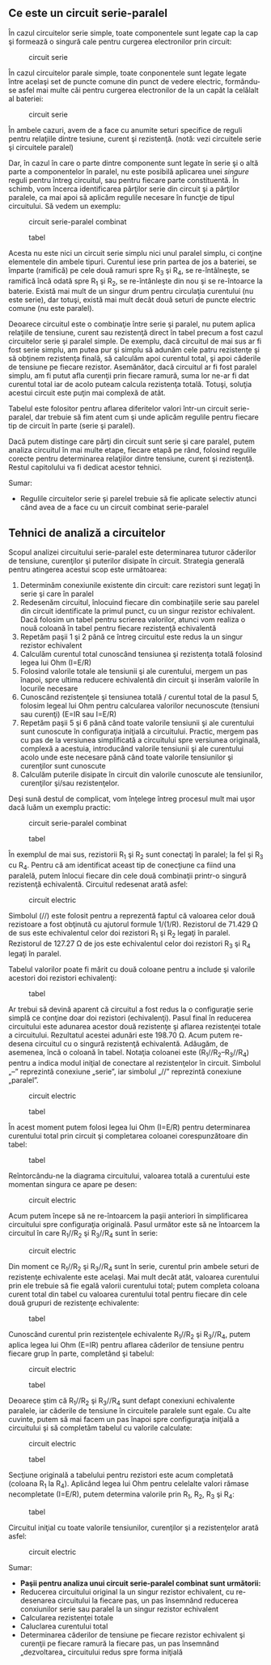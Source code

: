 ** Ce este un circuit serie-paralel

În cazul circuitelor serie simple, toate componentele sunt legate cap la
cap şi formează o singură cale pentru curgerea electronilor prin
circuit:

#+CAPTION: circuit serie
[[../poze/00082.png]]

În cazul circuitelor parale simple, toate conponentele sunt legate
legate între acelaşi set de puncte comune din punct de vedere electric,
formându-se asfel mai multe căi pentru curgerea electronilor de la un
capăt la celălalt al bateriei:

#+CAPTION: circuit serie
[[../poze/00083.png]]

În ambele cazuri, avem de a face cu anumite seturi specifice de reguli
pentru relaţiile dintre tesiune, curent şi rezistenţă. (notă: vezi
circuitele serie şi circuitele paralel)

Dar, în cazul în care o parte dintre componente sunt legate în serie şi
o altă parte a componentelor în paralel, nu este posibilă aplicarea unei
/singure/ reguli pentru întreg circuitul, sau pentru fiecare parte
constituentă. În schimb, vom încerca identificarea părţilor serie din
circuit şi a părţilor paralele, ca mai apoi să aplicăm regulile necesare
în funcţie de tipul circuitului. Să vedem un exemplu:

#+CAPTION: circuit serie-paralel combinat
[[../poze/00123.png]]
#+CAPTION: tabel
[[../poze/10126.png]]

Acesta nu este nici un circuit serie simplu nici unul paralel simplu, ci
conţine elementele din ambele tipuri. Curentul iese prin partea de jos a
bateriei, se împarte (ramifică) pe cele două ramuri spre R_{3} şi R_{4},
se re-întâlneşte, se ramifică încă odată spre R_{1} şi R_{2}, se
re-întânleşte din nou şi se re-întoarce la baterie. Există mai mult de
un singur drum pentru circulaţia curentului (nu este serie), dar totuşi,
există mai mult decât două seturi de puncte electric comune (nu este
paralel).

Deoarece circuitul este o combinaţie între serie şi paralel, nu putem
aplica relaţiile de tensiune, curent sau rezistenţă direct în tabel
precum a fost cazul circuitelor serie şi paralel simple. De exemplu,
dacă circuitul de mai sus ar fi fost serie simplu, am putea pur şi
simplu să adunăm cele patru rezistenţe şi să obţinem rezistenţa finală,
să calculăm apoi curentul total, şi apoi căderile de tensiune pe fiecare
rezistor. Asemănător, dacă circuitul ar fi fost paralel simplu, am fi
putut afla curenţii prin fiecare ramură, suma lor ne-ar fi dat curentul
total iar de acolo puteam calcula rezistenţa totală. Totuşi, soluţia
acestui circuit este puţin mai complexă de atât.

Tabelul este folositor pentru aflarea diferitelor valori într-un circuit
serie-paralel, dar trebuie să fim atent cum şi unde aplicăm regulile
pentru fiecare tip de circuit în parte (serie şi paralel).

Dacă putem distinge care părţi din circuit sunt serie şi care paralel,
putem analiza circuitul în mai multe etape, fiecare etapă pe rând,
folosind regulile corecte pentru determinarea relaţiilor dintre
tensiune, curent şi rezistenţă. Restul capitolului va fi dedicat acestor
tehnici.

Sumar:

-  Regulile circuitelor serie şi parelel trebuie să fie aplicate
   selectiv atunci când avea de a face cu un circuit combinat
   serie-paralel

** Tehnici de analiză a circuitelor

Scopul analizei circuitului serie-paralel este determinarea tuturor
căderilor de tensiune, curenţilor şi puterilor disipate în circuit.
Strategia generală pentru atingerea acestui scop este următoarea:

1. Determinăm conexiunile existente din circuit: care rezistori sunt
   legaţi în serie şi care în paralel
2. Redesenăm circuitul, înlocuind fiecare din combinaţiile serie sau
   parelel din circuit identificate la primul punct, cu un singur
   rezistor echivalent. Dacă folosim un tabel pentru scrierea valorilor,
   atunci vom realiza o nouă coloană în tabel pentru fiecare rezistenţă
   echivalentă
3. Repetăm paşii 1 şi 2 până ce întreg circuitul este redus la un singur
   rezistor echivalent
4. Calculăm curentul total cunoscând tensiunea şi rezistenţa totală
   folosind legea lui Ohm (I=E/R)
5. Folosind valorile totale ale tensiunii şi ale curentului, mergem un
   pas înapoi, spre ultima reducere echivalentă din circuit şi inserăm
   valorile în locurile necesare
6. Cunoscând rezistenţele şi tensiunea totală / curentul total de la
   pasul 5, folosim legeal lui Ohm pentru calcularea valorilor
   necunoscute (tensiuni sau curenţi) (E=IR sau I=E/R)
7. Repetăm paşii 5 şi 6 până când toate valorile tensiunii şi ale
   curentului sunt cunoscute în configuraţia iniţială a circuitului.
   Practic, mergem pas cu pas de la versiunea simplificată a circuitului
   spre versiunea originală, complexă a acestuia, introducând valorile
   tensiunii şi ale curentului acolo unde este necesare până când toate
   valorile tensiunilor şi curenţilor sunt cunoscute
8. Calculăm puterile disipate în circuit din valorile cunoscute ale
   tensiunilor, curenţilor şi/sau rezistenţelor.

Deşi sună destul de complicat, vom înţelege întreg procesul mult mai
uşor dacă luăm un exemplu practic:

#+CAPTION: circuit serie-paralel combinat
[[../poze/00123.png]]
#+CAPTION: tabel
[[../poze/10126.png]]

În exemplul de mai sus, rezistorii R_{1} şi R_{2} sunt conectaţi în
paralel; la fel şi R_{3} cu R_{4}. Pentru că am identificat aceast tip
de conecţiune ca fiind una paralelă, putem înlocui fiecare din cele două
combinaţii printr-o singură rezistenţă echivalentă. Circuitul redesenat
arată asfel:

#+CAPTION: circuit electric
[[../poze/00124.png]]

Simbolul (//) este folosit pentru a reprezentă faptul că valoarea celor
două rezistoare a fost obţinută cu ajutorul formule 1/(1/R). Rezistorul
de 71.429 Ω de sus este echivalentul celor doi rezistori R_{1} şi R_{2}
legaţi în paralel. Rezistorul de 127.27 Ω de jos este echivalentul celor
doi rezistori R_{3} şi R_{4} legaţi în paralel.

Tabelul valorilor poate fi mărit cu două coloane pentru a include şi
valorile acestori doi rezistori echivalenţi:

#+CAPTION: tabel
[[../poze/10127.png]]

Ar trebui să devină aparent că circuitul a fost redus la o configuraţie
serie simplă ce conţine doar doi rezistori (echivalenţi). Pasul final în
reducerea circuitului este adunarea acestor două rezistenţe şi aflarea
rezistenţei totale a circuitului. Rezultatul acestei adunări este 198.70
Ω. Acum putem re-desena circuitul cu o singură rezistenţă echivalentă.
Adăugăm, de asemenea, încă o coloană în tabel. Notaţia coloanei este
(R_{1}//R_{2}--R_{3}//R_{4}) pentru a indica modul iniţial de conectare
al rezistenţelor în circuit. Simbolul „--” reprezintă conexiune „serie”,
iar simbolul „//” reprezintă conexiune „paralel”.

#+CAPTION: circuit electric
[[../poze/00125.png]] 
#+CAPTION: tabel
[[../poze/10128.png]]

În acest moment putem folosi legea lui Ohm (I=E/R) pentru determinarea
curentului total prin circuit şi completarea coloanei corespunzătoare
din tabel:

#+CAPTION: tabel
[[../poze/10129.png]]

Reîntorcându-ne la diagrama circuitului, valoarea totală a curentului
este momentan singura ce apare pe desen:

#+CAPTION: circuit electric
[[../poze/00126.png]]

Acum putem începe să ne re-întoarcem la paşii anteriori în simplificarea
circuitului spre configuraţia originală. Pasul următor este să ne
întoarcem la circuitul în care R_{1}//R_{2} şi R_{3}//R_{4} sunt în
serie:

#+CAPTION: circuit electric
[[../poze/00127.png]]

Din moment ce R_{1}//R_{2} şi R_{3}//R_{4} sunt în serie, curentul prin
ambele seturi de rezistenţe echivalente este acelaşi. Mai mult decât
atât, valoarea curentului prin ele trebuie să fie egală valorii
curentului total; putem completa coloana curent total din tabel cu
valoarea curentului total pentru fiecare din cele două grupuri de
rezistenţe echivalente:

#+CAPTION: tabel
[[../poze/10130.png]]

Cunoscând curentul prin rezistenţele echivalente R_{1}//R_{2} şi
R_{3}//R_{4}, putem aplica legea lui Ohm (E=IR) pentru aflarea căderilor
de tensiune pentru fiecare grup în parte, completând şi tabelul:

#+CAPTION: circuit electric
[[../poze/00128.png]] 
#+CAPTION: tabel
[[../poze/10131.png]]

Deoarece ştim că R_{1}//R_{2} şi R_{3}//R_{4} sunt defapt conexiuni
echivalente paralele, iar căderile de tensiune în circuitele paralele
sunt egale. Cu alte cuvinte, putem să mai facem un pas înapoi spre
configuraţia iniţială a circuitului şi să completăm tabelul cu valorile
calculate:

#+CAPTION: circuit electric
[[../poze/00129.png]] 
#+CAPTION: tabel
[[../poze/10132.png]]

Secţiune originală a tabelului pentru rezistori este acum completată
(coloana R_{1} la R_{4}). Aplicând legea lui Ohm pentru celelalte valori
rămase necompletate (I=E/R), putem determina valorile prin R_{1}, R_{2},
R_{3} şi R_{4}:

#+CAPTION: tabel
[[../poze/10133.png]]

Circuitul iniţial cu toate valorile tensiunilor, curenţilor şi a
rezistenţelor arată asfel:

#+CAPTION: circuit electric
[[../poze/00130.png]]

Sumar:

-  *Paşii pentru analiza unui circuit serie-paralel combinat sunt
   următorii:*
-  Reducerea circuitului original la un singur rezistor echivalent, cu
   re-desenarea circuitului la fiecare pas, un pas însemnând reducerea
   conxiunilor serie sau paralel la un singur rezistor echivalent
-  Calcularea rezistenţei totale
-  Caluclarea curentului total
-  Determinarea căderilor de tensiune pe fiecare rezistor echivalent şi
   curenţii pe fiecare ramură la fiecare pas, un pas însemnând
   „dezvoltarea„ circuitului redus spre forma iniţială

